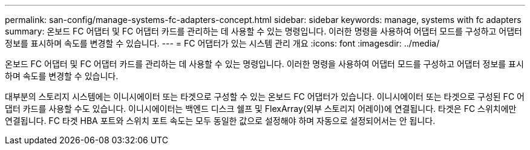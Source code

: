 ---
permalink: san-config/manage-systems-fc-adapters-concept.html 
sidebar: sidebar 
keywords: manage, systems with fc adapters 
summary: 온보드 FC 어댑터 및 FC 어댑터 카드를 관리하는 데 사용할 수 있는 명령입니다. 이러한 명령을 사용하여 어댑터 모드를 구성하고 어댑터 정보를 표시하며 속도를 변경할 수 있습니다. 
---
= FC 어댑터가 있는 시스템 관리 개요
:icons: font
:imagesdir: ../media/


[role="lead"]
온보드 FC 어댑터 및 FC 어댑터 카드를 관리하는 데 사용할 수 있는 명령입니다. 이러한 명령을 사용하여 어댑터 모드를 구성하고 어댑터 정보를 표시하며 속도를 변경할 수 있습니다.

대부분의 스토리지 시스템에는 이니시에이터 또는 타겟으로 구성할 수 있는 온보드 FC 어댑터가 있습니다. 이니시에이터 또는 타겟으로 구성된 FC 어댑터 카드를 사용할 수도 있습니다. 이니시에이터는 백엔드 디스크 쉘프 및 FlexArray(외부 스토리지 어레이)에 연결됩니다. 타겟은 FC 스위치에만 연결됩니다. FC 타겟 HBA 포트와 스위치 포트 속도는 모두 동일한 값으로 설정해야 하며 자동으로 설정되어서는 안 됩니다.
